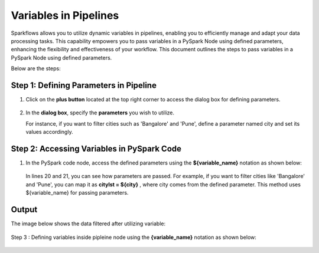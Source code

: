 Variables in Pipelines
============

Sparkflows allows you to utilize dynamic variables in pipelines, enabling you to efficiently manage and adapt your data processing tasks. This capability empowers you to pass variables in a PySpark Node using defined parameters, enhancing the flexibility and effectiveness of your workflow. This document outlines the steps to pass variables in a PySpark Node using defined parameters.

Below are the steps:

Step 1: Defining Parameters in Pipeline
---------------------------------

#. Click on the **plus button** located at the top right corner to access the dialog box for defining parameters.

   .. figure:: ../../../_assets/user-guide/variables/pipeline/plus-button-pyspark.png
      :alt: variables_userguide
      :width: 65%



#. In the **dialog box**, specify the **parameters** you wish to utilize. 

   For instance, if you want to filter cities such as 'Bangalore' and 'Pune', define a parameter named city and set its values accordingly.

   .. figure:: ../../../_assets/user-guide/variables/pipeline/dialog-box-pyspark.png
      :alt: variables_userguide
      :width: 65%



Step 2: Accessing Variables in PySpark Code
----------------------------------------
#. In the PySpark code node, access the defined parameters using the **${variable_name}** notation as shown below:

   .. figure:: ../../../_assets/user-guide/variables/pipeline/conditional-expression-pyspark.png
      :alt: variables_userguide
      :width: 65%



   In lines 20 and 21, you can see how parameters are passed. For example, if you want to filter cities like 'Bangalore' and 'Pune', you can map it as **citylst = ${city}** , where city comes from the defined parameter. This method uses ${variable_name} for passing parameters.


Output
--------------

The image below shows the data filtered after utilizing variable:

   .. figure:: ../../../_assets/user-guide/variables/pipeline/changed-output-pyspark.png
      :alt: variables_userguide
      :width: 65%

Step 3 : Defining variables inside pipleine node using the **{variable_name}** notation as shown below:

   .. figure:: ../../../_assets/user-guide/variables/variable-pipeline-node.png
      :alt: variables_userguide
      :width: 65%






